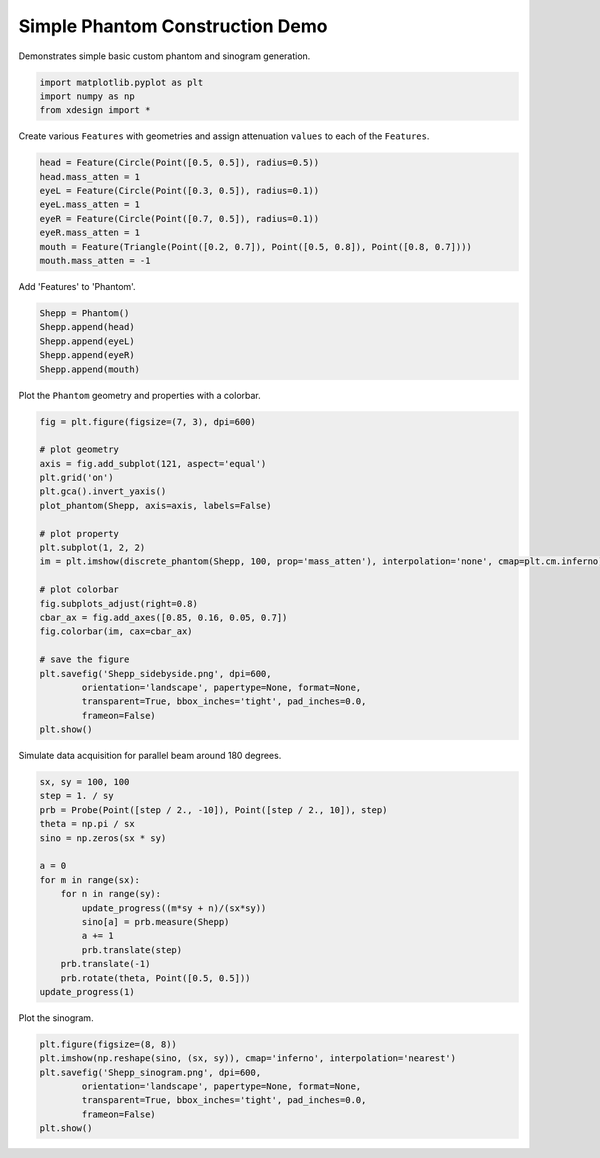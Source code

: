 
Simple Phantom Construction Demo
================================

Demonstrates simple basic custom phantom and sinogram generation.

.. code:: python

    import matplotlib.pyplot as plt
    import numpy as np
    from xdesign import *


Create various ``Features`` with geometries and assign attenuation
``values`` to each of the ``Features``.

.. code:: python

    head = Feature(Circle(Point([0.5, 0.5]), radius=0.5))
    head.mass_atten = 1
    eyeL = Feature(Circle(Point([0.3, 0.5]), radius=0.1))
    eyeL.mass_atten = 1
    eyeR = Feature(Circle(Point([0.7, 0.5]), radius=0.1))
    eyeR.mass_atten = 1
    mouth = Feature(Triangle(Point([0.2, 0.7]), Point([0.5, 0.8]), Point([0.8, 0.7])))
    mouth.mass_atten = -1

Add 'Features' to 'Phantom'.

.. code:: python

    Shepp = Phantom()
    Shepp.append(head)
    Shepp.append(eyeL)
    Shepp.append(eyeR)
    Shepp.append(mouth)

Plot the ``Phantom`` geometry and properties with a colorbar.

.. code:: python

    fig = plt.figure(figsize=(7, 3), dpi=600)
    
    # plot geometry
    axis = fig.add_subplot(121, aspect='equal')
    plt.grid('on')
    plt.gca().invert_yaxis()
    plot_phantom(Shepp, axis=axis, labels=False)
    
    # plot property
    plt.subplot(1, 2, 2)
    im = plt.imshow(discrete_phantom(Shepp, 100, prop='mass_atten'), interpolation='none', cmap=plt.cm.inferno)
    
    # plot colorbar
    fig.subplots_adjust(right=0.8)
    cbar_ax = fig.add_axes([0.85, 0.16, 0.05, 0.7])
    fig.colorbar(im, cax=cbar_ax)
    
    # save the figure
    plt.savefig('Shepp_sidebyside.png', dpi=600,
            orientation='landscape', papertype=None, format=None,
            transparent=True, bbox_inches='tight', pad_inches=0.0,
            frameon=False)
    plt.show()



.. image:: Shepp_files/Shepp_7_0.png


Simulate data acquisition for parallel beam around 180 degrees.

.. code:: python

    sx, sy = 100, 100
    step = 1. / sy
    prb = Probe(Point([step / 2., -10]), Point([step / 2., 10]), step)
    theta = np.pi / sx
    sino = np.zeros(sx * sy)
    
    a = 0
    for m in range(sx):
        for n in range(sy):
            update_progress((m*sy + n)/(sx*sy))
            sino[a] = prb.measure(Shepp)
            a += 1
            prb.translate(step)
        prb.translate(-1)
        prb.rotate(theta, Point([0.5, 0.5]))
    update_progress(1)


Plot the sinogram.

.. code:: python

    plt.figure(figsize=(8, 8))
    plt.imshow(np.reshape(sino, (sx, sy)), cmap='inferno', interpolation='nearest')
    plt.savefig('Shepp_sinogram.png', dpi=600,
            orientation='landscape', papertype=None, format=None,
            transparent=True, bbox_inches='tight', pad_inches=0.0,
            frameon=False)
    plt.show()



.. image:: Shepp_files/Shepp_11_0.png


